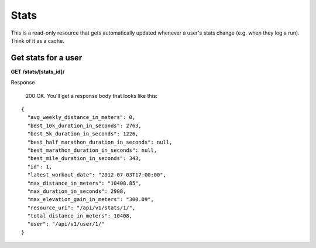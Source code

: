 Stats
=====

This is a read-only resource that gets automatically updated whenever a user's stats change (e.g. when they log a run).
Think of it as a cache.

Get stats for a user
--------------------

**GET /stats/[stats_id]/**

Response

    200 OK. You'll get a response body that looks like this:

::

    {
      "avg_weekly_distance_in_meters": 0,
      "best_10k_duration_in_seconds": 2763,
      "best_5k_duration_in_seconds": 1226,
      "best_half_marathon_duration_in_seconds": null,
      "best_marathon_duration_in_seconds": null,
      "best_mile_duration_in_seconds": 343,
      "id": 1,
      "latest_workout_date": "2012-07-03T17:00:00",
      "max_distance_in_meters": "10408.85",
      "max_duration_in_seconds": 2908,
      "max_elevation_gain_in_meters": "300.09",
      "resource_uri": "/api/v1/stats/1/",
      "total_distance_in_meters": 10408,
      "user": "/api/v1/user/1/"
    }
